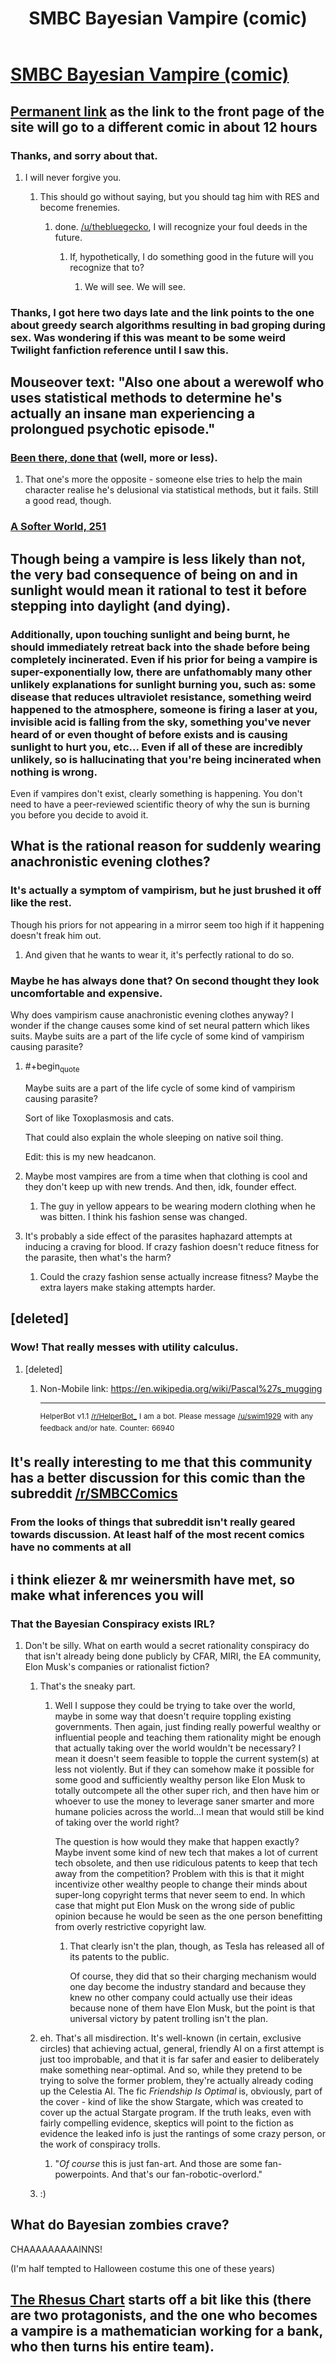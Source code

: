 #+TITLE: SMBC Bayesian Vampire (comic)

* [[http://www.smbc-comics.com/#comic][SMBC Bayesian Vampire (comic)]]
:PROPERTIES:
:Author: thebluegecko
:Score: 62
:DateUnix: 1494464781.0
:END:

** [[http://www.smbc-comics.com/comic/blood-of-the-bayesian][Permanent link]] as the link to the front page of the site will go to a different comic in about 12 hours
:PROPERTIES:
:Author: throwaway234f32423df
:Score: 44
:DateUnix: 1494467820.0
:END:

*** Thanks, and sorry about that.
:PROPERTIES:
:Author: thebluegecko
:Score: 12
:DateUnix: 1494468159.0
:END:

**** I will never forgive you.
:PROPERTIES:
:Author: YouAreAllNaked
:Score: 17
:DateUnix: 1494525044.0
:END:

***** This should go without saying, but you should tag him with RES and become frenemies.
:PROPERTIES:
:Author: Kuratius
:Score: 9
:DateUnix: 1494531116.0
:END:

****** done. [[/u/thebluegecko]], I will recognize your foul deeds in the future.
:PROPERTIES:
:Author: YouAreAllNaked
:Score: 5
:DateUnix: 1494535397.0
:END:

******* If, hypothetically, I do something good in the future will you recognize that to?
:PROPERTIES:
:Author: thebluegecko
:Score: 5
:DateUnix: 1494544281.0
:END:

******** We will see. We will see.
:PROPERTIES:
:Author: YouAreAllNaked
:Score: 8
:DateUnix: 1494544616.0
:END:


*** Thanks, I got here two days late and the link points to the one about greedy search algorithms resulting in bad groping during sex. Was wondering if this was meant to be some weird Twilight fanfiction reference until I saw this.
:PROPERTIES:
:Author: memetichazard
:Score: 3
:DateUnix: 1494715139.0
:END:


** Mouseover text: "Also one about a werewolf who uses statistical methods to determine he's actually an insane man experiencing a prolongued psychotic episode."
:PROPERTIES:
:Author: waylandertheslayer
:Score: 36
:DateUnix: 1494468037.0
:END:

*** [[http://squid314.livejournal.com/324957.html][Been there, done that]] (well, more or less).
:PROPERTIES:
:Author: ___ratanon___
:Score: 18
:DateUnix: 1494483928.0
:END:

**** That one's more the opposite - someone else tries to help the main character realise he's delusional via statistical methods, but it fails. Still a good read, though.
:PROPERTIES:
:Author: waylandertheslayer
:Score: 9
:DateUnix: 1494502374.0
:END:


*** [[http://www.asofterworld.com/clean/footsie.jpg][A Softer World, 251]]
:PROPERTIES:
:Author: Roxolan
:Score: 6
:DateUnix: 1494522288.0
:END:


** Though being a vampire is less likely than not, the very bad consequence of being on and in sunlight would mean it rational to test it before stepping into daylight (and dying).
:PROPERTIES:
:Author: Belgarion262
:Score: 20
:DateUnix: 1494490618.0
:END:

*** Additionally, upon touching sunlight and being burnt, he should immediately retreat back into the shade before being completely incinerated. Even if his prior for being a vampire is super-exponentially low, there are unfathomably many other unlikely explanations for sunlight burning you, such as: some disease that reduces ultraviolet resistance, something weird happened to the atmosphere, someone is firing a laser at you, invisible acid is falling from the sky, something you've never heard of or even thought of before exists and is causing sunlight to hurt you, etc... Even if all of these are incredibly unlikely, so is hallucinating that you're being incinerated when nothing is wrong.

Even if vampires don't exist, clearly something is happening. You don't need to have a peer-reviewed scientific theory of why the sun is burning you before you decide to avoid it.
:PROPERTIES:
:Author: hh26
:Score: 13
:DateUnix: 1494538912.0
:END:


** What is the rational reason for suddenly wearing anachronistic evening clothes?
:PROPERTIES:
:Author: ArgentStonecutter
:Score: 17
:DateUnix: 1494465758.0
:END:

*** It's actually a symptom of vampirism, but he just brushed it off like the rest.

Though his priors for not appearing in a mirror seem too high if it happening doesn't freak him out.
:PROPERTIES:
:Author: Kylinger
:Score: 41
:DateUnix: 1494465873.0
:END:

**** And given that he wants to wear it, it's perfectly rational to do so.
:PROPERTIES:
:Author: DCarrier
:Score: 14
:DateUnix: 1494466309.0
:END:


*** Maybe he has always done that? On second thought they look uncomfortable and expensive.

Why does vampirism cause anachronistic evening clothes anyway? I wonder if the change causes some kind of set neural pattern which likes suits. Maybe suits are a part of the life cycle of some kind of vampirism causing parasite?
:PROPERTIES:
:Author: thebluegecko
:Score: 11
:DateUnix: 1494466229.0
:END:

**** #+begin_quote
  Maybe suits are a part of the life cycle of some kind of vampirism causing parasite?
#+end_quote

Sort of like Toxoplasmosis and cats.

That could also explain the whole sleeping on native soil thing.

Edit: this is my new headcanon.
:PROPERTIES:
:Author: ArgentStonecutter
:Score: 15
:DateUnix: 1494498299.0
:END:


**** Maybe most vampires are from a time when that clothing is cool and they don't keep up with new trends. And then, idk, founder effect.
:PROPERTIES:
:Author: okokjustasking
:Score: 11
:DateUnix: 1494477662.0
:END:

***** The guy in yellow appears to be wearing modern clothing when he was bitten. I think his fashion sense was changed.
:PROPERTIES:
:Author: thebluegecko
:Score: 8
:DateUnix: 1494501511.0
:END:


**** It's probably a side effect of the parasites haphazard attempts at inducing a craving for blood. If crazy fashion doesn't reduce fitness for the parasite, then what's the harm?
:PROPERTIES:
:Author: Kylinger
:Score: 6
:DateUnix: 1494466572.0
:END:

***** Could the crazy fashion sense actually increase fitness? Maybe the extra layers make staking attempts harder.
:PROPERTIES:
:Author: thebluegecko
:Score: 5
:DateUnix: 1494468404.0
:END:


** [deleted]
:PROPERTIES:
:Score: 14
:DateUnix: 1494493063.0
:END:

*** Wow! That really messes with utility calculus.
:PROPERTIES:
:Author: winter_mutant
:Score: 3
:DateUnix: 1494502195.0
:END:

**** [deleted]
:PROPERTIES:
:Score: 11
:DateUnix: 1494517764.0
:END:

***** Non-Mobile link: [[https://en.wikipedia.org/wiki/Pascal%27s_mugging]]

--------------

^{HelperBot} ^{v1.1} ^{[[/r/HelperBot_]]} ^{I} ^{am} ^{a} ^{bot.} ^{Please} ^{message} ^{[[/u/swim1929]]} ^{with} ^{any} ^{feedback} ^{and/or} ^{hate.} ^{Counter:} ^{66940}
:PROPERTIES:
:Author: HelperBot_
:Score: 3
:DateUnix: 1494517767.0
:END:


** It's really interesting to me that this community has a better discussion for this comic than the subreddit [[/r/SMBCComics]]
:PROPERTIES:
:Score: 7
:DateUnix: 1494511046.0
:END:

*** From the looks of things that subreddit isn't really geared towards discussion. At least half of the most recent comics have no comments at all
:PROPERTIES:
:Author: Zephyr1011
:Score: 9
:DateUnix: 1494532858.0
:END:


** i think eliezer & mr weinersmith have met, so make what inferences you will
:PROPERTIES:
:Author: Covane
:Score: 6
:DateUnix: 1494475816.0
:END:

*** That the Bayesian Conspiracy exists IRL?
:PROPERTIES:
:Author: ABZB
:Score: 14
:DateUnix: 1494507237.0
:END:

**** Don't be silly. What on earth would a secret rationality conspiracy do that isn't already being done publicly by CFAR, MIRI, the EA community, Elon Musk's companies or rationalist fiction?
:PROPERTIES:
:Author: Sailor_Vulcan
:Score: 18
:DateUnix: 1494507657.0
:END:

***** That's the sneaky part.
:PROPERTIES:
:Author: ArgentStonecutter
:Score: 19
:DateUnix: 1494509884.0
:END:

****** Well I suppose they could be trying to take over the world, maybe in some way that doesn't require toppling existing governments. Then again, just finding really powerful wealthy or influential people and teaching them rationality might be enough that actually taking over the world wouldn't be necessary? I mean it doesn't seem feasible to topple the current system(s) at less not violently. But if they can somehow make it possible for some good and sufficiently wealthy person like Elon Musk to totally outcompete all the other super rich, and then have him or whoever to use the money to leverage saner smarter and more humane policies across the world...I mean that would still be kind of taking over the world right?

The question is how would they make that happen exactly? Maybe invent some kind of new tech that makes a lot of current tech obsolete, and then use ridiculous patents to keep that tech away from the competition? Problem with this is that it might incentivize other wealthy people to change their minds about super-long copyright terms that never seem to end. In which case that might put Elon Musk on the wrong side of public opinion because he would be seen as the one person benefitting from overly restrictive copyright law.
:PROPERTIES:
:Author: Sailor_Vulcan
:Score: 2
:DateUnix: 1494511152.0
:END:

******* That clearly isn't the plan, though, as Tesla has released all of its patents to the public.

Of course, they did that so their charging mechanism would one day become the industry standard and because they knew no other company could actually use their ideas because none of them have Elon Musk, but the point is that universal victory by patent trolling isn't the plan.
:PROPERTIES:
:Author: Frommerman
:Score: 2
:DateUnix: 1494521391.0
:END:


***** eh. That's all misdirection. It's well-known (in certain, exclusive circles) that achieving actual, general, friendly AI on a first attempt is just too improbable, and that it is far safer and easier to deliberately make something near-optimal. And so, while they pretend to be trying to solve the former problem, they're actually already coding up the Celestia AI. The fic /Friendship Is Optimal/ is, obviously, part of the cover - kind of like the show Stargate, which was created to cover up the actual Stargate program. If the truth leaks, even with fairly compelling evidence, skeptics will point to the fiction as evidence the leaked info is just the rantings of some crazy person, or the work of conspiracy trolls.
:PROPERTIES:
:Author: GopherAtl
:Score: 6
:DateUnix: 1494547501.0
:END:

****** "/Of course/ this is just fan-art. And those are some fan-powerpoints. And that's our fan-robotic-overlord."
:PROPERTIES:
:Author: Roxolan
:Score: 6
:DateUnix: 1494550725.0
:END:


***** :)
:PROPERTIES:
:Author: ABZB
:Score: 1
:DateUnix: 1494517287.0
:END:


** What do Bayesian zombies crave?

CHAAAAAAAAAINNS!

(I'm half tempted to Halloween costume this one of these years)
:PROPERTIES:
:Author: captainNematode
:Score: 3
:DateUnix: 1494519614.0
:END:


** [[http://www.goodreads.com/book/show/18211295-the-rhesus-chart][The Rhesus Chart]] starts off a bit like this (there are two protagonists, and the one who becomes a vampire is a mathematician working for a bank, who then turns his entire team).
:PROPERTIES:
:Author: alexeyr
:Score: 1
:DateUnix: 1494785479.0
:END:
